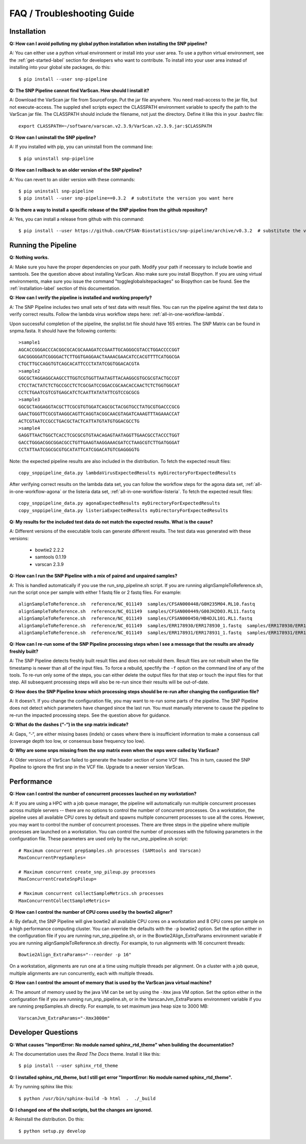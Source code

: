 ===========================
FAQ / Troubleshooting Guide
===========================

.. highlight:: bash

Installation
------------

**Q: How can I avoid polluting my global python installation when installing the SNP pipeline?**


A: You can either use a python virtual environment or install into your user area.  To use a python virtual 
environment, see the :ref:`get-started-label` section for developers who want to contribute.  To install into 
your user area instead of installing into your global site packages, do this::

	$ pip install --user snp-pipeline

**Q: The SNP Pipeline cannot find VarScan.  How should I install it?**

A: Download the VarScan jar file from SourceForge.  Put the jar file anywhere.  You need read-access to the
jar file, but not execute-access.  The suppled shell scripts expect the CLASSPATH environment variable to 
specify the path to the VarScan jar file.  The CLASSPATH should include the filename, not just the directory.
Define it like this in your .bashrc file::

    export CLASSPATH=~/software/varscan.v2.3.9/VarScan.v2.3.9.jar:$CLASSPATH


**Q: How can I uninstall the SNP pipeline?**

A: If you installed with pip, you can uninstall from the command line::

    $ pip uninstall snp-pipeline


**Q: How can I rollback to an older version of the SNP pipeline?**

A: You can revert to an older version with these commands::

    $ pip uninstall snp-pipeline
    $ pip install --user snp-pipeline==0.3.2  # substitute the version you want here


**Q: Is there a way to install a specific release of the SNP pipeline from the github repository?**

A: Yes, you can install a release from github with this command::

    $ pip install --user https://github.com/CFSAN-Biostatistics/snp-pipeline/archive/v0.3.2  # substitute the version you want here


Running the Pipeline
--------------------

**Q: Nothing works.**

A: Make sure you have the proper dependencies on your path.  Modify your path if necessary to include bowtie 
and samtools.  See the question above about installing VarScan.  Also make sure you install Biopython.  If 
you are using virtual environments, make sure you issue the command "toggleglobalsitepackages" so Biopython 
can be found.  See the :ref:`installation-label` section of this documentation.

**Q: How can I verify the pipeline is installed and working properly?**

A: The SNP Pipeline includes two small sets of test data with result files.  You can run the pipeline against the 
test data to verify correct results.  Follow the lambda virus workflow steps here: :ref:`all-in-one-workflow-lambda`.

Upon successful completion of the pipeline, the snplist.txt file should have 165 entries.  The SNP Matrix 
can be found in snpma.fasta.  It should have the following contents::

    >sample1
    AGCACCGGGACCCACGGCGCACGCAAAGATCCGAATTGCAGGGCGTACCTGGACCCCGGT
    GACGGGGGATCGGGGACTCTTGGTGAGGAACTAAAACGAACATCCACGTTTTCATGGCGA
    CTGCTTGCCAGGTGTCAGCACATTCCCTATATCGGTGGACACGTA
    >sample2
    GGCGCTAGGAGGCAAGCCTTGGTCGTGGTTAATAGTTACAAGGCGTGCGCGTACTGCCGT
    CTCCTACTATCTCTGCCGCCTCTCGCGATCCGGACCGCAACACCAACTCTCTGGTGGCAT
    CCTCTGAATCGTCGTGAGCATCTCAATTATATATTCGTCCGCGCG
    >sample3
    GGCGCTAGGAGGTACGCTTCGCGTGTGGATCAGCGCTACGGTGCCTATGCGTGACCCGCG
    GAACTGGGTTCGCGTAAGGCAGTTCAGGTACGGCAACGTAGATCAAAGTTTAGAAACCAT
    ACTCGTAATCCGCCTGACGCTACTCATTATGTATGTGGACGCCTG
    >sample4
    GAGGTTAACTGGCTCACCTCGCGCGTGTAACAGAGTAATAGGTTGAACGCCTACCCTGGT
    GACCTGGGACGGCGGACGCCTGTTGAAGTAAGGAAACGATCCTAAGCGTCTTGATGGGAT
    CCTATTAATCGGCGCGTGCATATTCATCGGACATGTCGAGGGGTG

Note: the expected pipeline results are also included in the distribution.  To fetch the expected result files::

    copy_snppipeline_data.py lambdaVirusExpectedResults myDirectoryForExpectedResults

After verifying correct results on the lambda data set, you can follow the workflow steps for the agona data
set, :ref:`all-in-one-workflow-agona` or the listeria data set, :ref:`all-in-one-workflow-listeria`.  
To fetch the expected result files::

    copy_snppipeline_data.py agonaExpectedResults myDirectoryForExpectedResults
    copy_snppipeline_data.py listeriaExpectedResults myDirectoryForExpectedResults

**Q: My results for the included test data do not match the expected results. What is the cause?**

A: Different versions of the executable tools can generate different results.  The test data was generated with 
these versions:
	
	* bowtie2 2.2.2
	* samtools 0.1.19
	* varscan 2.3.9

**Q: How can I run the SNP Pipeline with a mix of paired and unpaired samples?**

A: This is handled automatically if you use the run_snp_pipeline.sh script.  If you are running alignSampleToReference.sh, 
run the script once per sample with either 1 fastq file or 2 fastq files.  
For example::

    alignSampleToReference.sh  reference/NC_011149  samples/CFSAN000448/G0H235M04.RL10.fastq
    alignSampleToReference.sh  reference/NC_011149  samples/CFSAN000449/G00JH2D03.RL11.fastq
    alignSampleToReference.sh  reference/NC_011149  samples/CFSAN000450/HB4DJL101.RL1.fastq
    alignSampleToReference.sh  reference/NC_011149  samples/ERR178930/ERR178930_1.fastq  samples/ERR178930/ERR178930_2.fastq
    alignSampleToReference.sh  reference/NC_011149  samples/ERR178931/ERR178931_1.fastq  samples/ERR178931/ERR178931_2.fastq


**Q: How can I re-run some of the SNP Pipeline processing steps when I see a message that the results are already freshly built?**

A: The SNP Pipeline detects freshly built result files and does not rebuild them.  Result files are
not rebuilt when the file timestamp is newer than all of the input files.  To force a rebuild, 
specfify the ``-f`` option on the command line of any of the tools.  To re-run only some of the steps, 
you can either delete the output files for that step or touch the input files for that step.  All 
subsequent processing steps will also be re-run since their results will be out-of-date.

**Q: How does the SNP Pipeline know which processing steps should be re-run after changing the configuration file?**

A: It doesn't.  If you change the configuration file, you may want to re-run some parts of the pipeline.  The SNP 
Pipeline does not detect which parameters have changed since the last run.  You must manually intervene to cause the 
pipeline to re-run the impacted processing steps.  See the question above for guidance.


**Q: What do the dashes (“-“) in the snp matrix indicate?**

A: Gaps, “-“, are either missing bases (indels) or cases where there is insufficient information to make a consensus call
(coverage depth too low, or consensus base frequency too low).

**Q: Why are some snps missing from the snp matrix even when the snps were called by VarScan?**

A: Older versions of VarScan failed to generate the header section of some VCF files.  This in turn, caused the SNP Pipeline
to ignore the first snp in the VCF file.  Upgrade to a newer version VarScan.

.. _faq-performance-label:

Performance
-----------

**Q: How can I control the number of concurrent processes lauched on my workstation?**

A: If you are using a HPC with a job queue manager, the pipeline will automatically run multiple
concurrent processes across multiple servers -- there are no options to control the number of 
concurrent processes.  On a workstation, the pipeline uses all available CPU cores by default
and spawns multiple concurrent processes to use all the cores.  However, you may want to 
control the number of concurrent processes.  There are three steps in the pipeline where multiple
processes are launched on a workstation.  You can control the number of processes with the
following parameters in the configuration file.  These parameters are used only by the
run_snp_pipeline.sh script::

    # Maximum concurrent prepSamples.sh processes (SAMtools and Varscan)
    MaxConcurrentPrepSamples=
    
    # Maximum concurrent create_snp_pileup.py processes
    MaxConcurrentCreateSnpPileup=

    # Maximum concurrent collectSampleMetrics.sh processes
    MaxConcurrentCollectSampleMetrics=

**Q: How can I control the number of CPU cores used by the bowtie2 aligner?**

A: By default, the SNP Pipeline will give bowtie2 all available CPU cores on a workstation and 8 CPU cores per
sample on a high performance computing cluster.  You can override the defaults with the ``-p`` bowtie2 option.  Set
the option either in the configuration file if you are running run_snp_pipeline.sh, or in the Bowtie2Align_ExtraParams 
environment variable if you are running alignSampleToReference.sh directly.  For example, to run alignments with
16 concurrent threads::

    Bowtie2Align_ExtraParams="--reorder -p 16"

On a workstation, alignments are run one at a time using multiple threads per alignment.  On a cluster with
a job queue, multiple alignments are run concurrently, each with multiple threads.

**Q: How can I control the amount of memory that is used by the VarScan java virtual machine?**

A: The amount of memory used by the java VM can be set by using the ``-Xmx`` java VM option.  Set the 
option either in the configuration file if you are running run_snp_pipeline.sh, or in the VarscanJvm_ExtraParams 
environment variable if you are running prepSamples.sh directly. For example, to set maximum java heap 
size to 3000 MB::

    VarscanJvm_ExtraParams="-Xmx3000m"

Developer Questions
-------------------

**Q: What causes "ImportError: No module named sphinx_rtd_theme" when building the documentation?**

A: The documentation uses the *Read The Docs* theme.  Install it like this::

	$ pip install --user sphinx_rtd_theme

**Q: I installed sphinx_rtd_theme, but I still get error "ImportError: No module named sphinx_rtd_theme".**

A: Try running sphinx like this::

	$ python /usr/bin/sphinx-build -b html  .  ./_build

**Q: I changed one of the shell scripts, but the changes are ignored.**

A: Reinstall the distribution.  Do this::

	$ python setup.py develop
